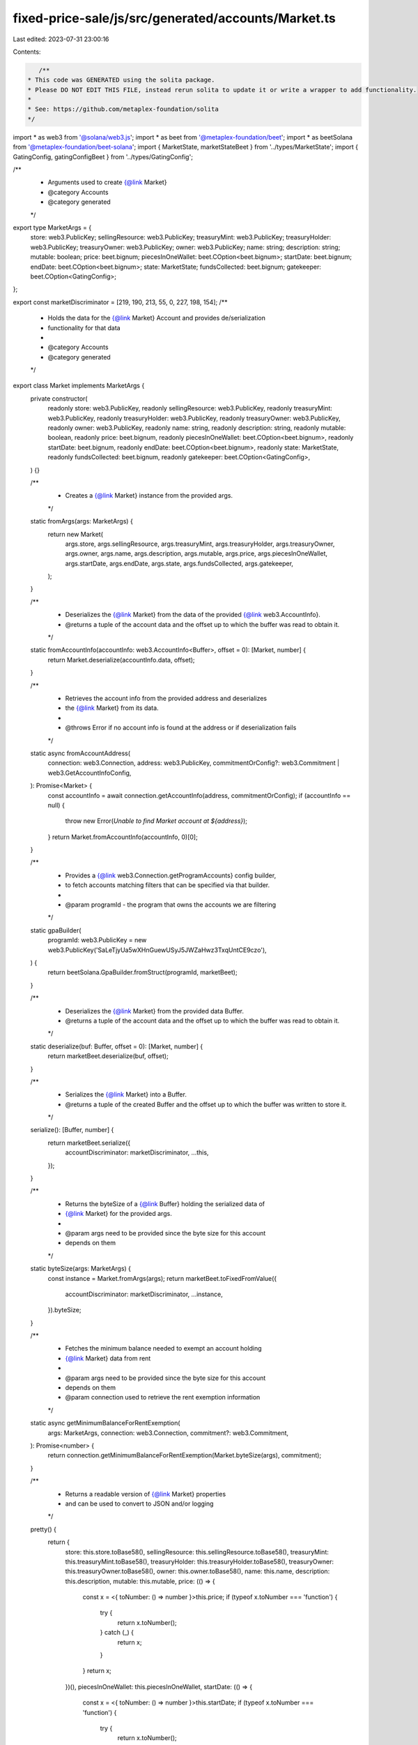 fixed-price-sale/js/src/generated/accounts/Market.ts
====================================================

Last edited: 2023-07-31 23:00:16

Contents:

.. code-block:: ts

    /**
 * This code was GENERATED using the solita package.
 * Please DO NOT EDIT THIS FILE, instead rerun solita to update it or write a wrapper to add functionality.
 *
 * See: https://github.com/metaplex-foundation/solita
 */

import * as web3 from '@solana/web3.js';
import * as beet from '@metaplex-foundation/beet';
import * as beetSolana from '@metaplex-foundation/beet-solana';
import { MarketState, marketStateBeet } from '../types/MarketState';
import { GatingConfig, gatingConfigBeet } from '../types/GatingConfig';

/**
 * Arguments used to create {@link Market}
 * @category Accounts
 * @category generated
 */
export type MarketArgs = {
  store: web3.PublicKey;
  sellingResource: web3.PublicKey;
  treasuryMint: web3.PublicKey;
  treasuryHolder: web3.PublicKey;
  treasuryOwner: web3.PublicKey;
  owner: web3.PublicKey;
  name: string;
  description: string;
  mutable: boolean;
  price: beet.bignum;
  piecesInOneWallet: beet.COption<beet.bignum>;
  startDate: beet.bignum;
  endDate: beet.COption<beet.bignum>;
  state: MarketState;
  fundsCollected: beet.bignum;
  gatekeeper: beet.COption<GatingConfig>;
};

export const marketDiscriminator = [219, 190, 213, 55, 0, 227, 198, 154];
/**
 * Holds the data for the {@link Market} Account and provides de/serialization
 * functionality for that data
 *
 * @category Accounts
 * @category generated
 */
export class Market implements MarketArgs {
  private constructor(
    readonly store: web3.PublicKey,
    readonly sellingResource: web3.PublicKey,
    readonly treasuryMint: web3.PublicKey,
    readonly treasuryHolder: web3.PublicKey,
    readonly treasuryOwner: web3.PublicKey,
    readonly owner: web3.PublicKey,
    readonly name: string,
    readonly description: string,
    readonly mutable: boolean,
    readonly price: beet.bignum,
    readonly piecesInOneWallet: beet.COption<beet.bignum>,
    readonly startDate: beet.bignum,
    readonly endDate: beet.COption<beet.bignum>,
    readonly state: MarketState,
    readonly fundsCollected: beet.bignum,
    readonly gatekeeper: beet.COption<GatingConfig>,
  ) {}

  /**
   * Creates a {@link Market} instance from the provided args.
   */
  static fromArgs(args: MarketArgs) {
    return new Market(
      args.store,
      args.sellingResource,
      args.treasuryMint,
      args.treasuryHolder,
      args.treasuryOwner,
      args.owner,
      args.name,
      args.description,
      args.mutable,
      args.price,
      args.piecesInOneWallet,
      args.startDate,
      args.endDate,
      args.state,
      args.fundsCollected,
      args.gatekeeper,
    );
  }

  /**
   * Deserializes the {@link Market} from the data of the provided {@link web3.AccountInfo}.
   * @returns a tuple of the account data and the offset up to which the buffer was read to obtain it.
   */
  static fromAccountInfo(accountInfo: web3.AccountInfo<Buffer>, offset = 0): [Market, number] {
    return Market.deserialize(accountInfo.data, offset);
  }

  /**
   * Retrieves the account info from the provided address and deserializes
   * the {@link Market} from its data.
   *
   * @throws Error if no account info is found at the address or if deserialization fails
   */
  static async fromAccountAddress(
    connection: web3.Connection,
    address: web3.PublicKey,
    commitmentOrConfig?: web3.Commitment | web3.GetAccountInfoConfig,
  ): Promise<Market> {
    const accountInfo = await connection.getAccountInfo(address, commitmentOrConfig);
    if (accountInfo == null) {
      throw new Error(`Unable to find Market account at ${address}`);
    }
    return Market.fromAccountInfo(accountInfo, 0)[0];
  }

  /**
   * Provides a {@link web3.Connection.getProgramAccounts} config builder,
   * to fetch accounts matching filters that can be specified via that builder.
   *
   * @param programId - the program that owns the accounts we are filtering
   */
  static gpaBuilder(
    programId: web3.PublicKey = new web3.PublicKey('SaLeTjyUa5wXHnGuewUSyJ5JWZaHwz3TxqUntCE9czo'),
  ) {
    return beetSolana.GpaBuilder.fromStruct(programId, marketBeet);
  }

  /**
   * Deserializes the {@link Market} from the provided data Buffer.
   * @returns a tuple of the account data and the offset up to which the buffer was read to obtain it.
   */
  static deserialize(buf: Buffer, offset = 0): [Market, number] {
    return marketBeet.deserialize(buf, offset);
  }

  /**
   * Serializes the {@link Market} into a Buffer.
   * @returns a tuple of the created Buffer and the offset up to which the buffer was written to store it.
   */
  serialize(): [Buffer, number] {
    return marketBeet.serialize({
      accountDiscriminator: marketDiscriminator,
      ...this,
    });
  }

  /**
   * Returns the byteSize of a {@link Buffer} holding the serialized data of
   * {@link Market} for the provided args.
   *
   * @param args need to be provided since the byte size for this account
   * depends on them
   */
  static byteSize(args: MarketArgs) {
    const instance = Market.fromArgs(args);
    return marketBeet.toFixedFromValue({
      accountDiscriminator: marketDiscriminator,
      ...instance,
    }).byteSize;
  }

  /**
   * Fetches the minimum balance needed to exempt an account holding
   * {@link Market} data from rent
   *
   * @param args need to be provided since the byte size for this account
   * depends on them
   * @param connection used to retrieve the rent exemption information
   */
  static async getMinimumBalanceForRentExemption(
    args: MarketArgs,
    connection: web3.Connection,
    commitment?: web3.Commitment,
  ): Promise<number> {
    return connection.getMinimumBalanceForRentExemption(Market.byteSize(args), commitment);
  }

  /**
   * Returns a readable version of {@link Market} properties
   * and can be used to convert to JSON and/or logging
   */
  pretty() {
    return {
      store: this.store.toBase58(),
      sellingResource: this.sellingResource.toBase58(),
      treasuryMint: this.treasuryMint.toBase58(),
      treasuryHolder: this.treasuryHolder.toBase58(),
      treasuryOwner: this.treasuryOwner.toBase58(),
      owner: this.owner.toBase58(),
      name: this.name,
      description: this.description,
      mutable: this.mutable,
      price: (() => {
        const x = <{ toNumber: () => number }>this.price;
        if (typeof x.toNumber === 'function') {
          try {
            return x.toNumber();
          } catch (_) {
            return x;
          }
        }
        return x;
      })(),
      piecesInOneWallet: this.piecesInOneWallet,
      startDate: (() => {
        const x = <{ toNumber: () => number }>this.startDate;
        if (typeof x.toNumber === 'function') {
          try {
            return x.toNumber();
          } catch (_) {
            return x;
          }
        }
        return x;
      })(),
      endDate: this.endDate,
      state: 'MarketState.' + MarketState[this.state],
      fundsCollected: (() => {
        const x = <{ toNumber: () => number }>this.fundsCollected;
        if (typeof x.toNumber === 'function') {
          try {
            return x.toNumber();
          } catch (_) {
            return x;
          }
        }
        return x;
      })(),
      gatekeeper: this.gatekeeper,
    };
  }
}

/**
 * @category Accounts
 * @category generated
 */
export const marketBeet = new beet.FixableBeetStruct<
  Market,
  MarketArgs & {
    accountDiscriminator: number[] /* size: 8 */;
  }
>(
  [
    ['accountDiscriminator', beet.uniformFixedSizeArray(beet.u8, 8)],
    ['store', beetSolana.publicKey],
    ['sellingResource', beetSolana.publicKey],
    ['treasuryMint', beetSolana.publicKey],
    ['treasuryHolder', beetSolana.publicKey],
    ['treasuryOwner', beetSolana.publicKey],
    ['owner', beetSolana.publicKey],
    ['name', beet.utf8String],
    ['description', beet.utf8String],
    ['mutable', beet.bool],
    ['price', beet.u64],
    ['piecesInOneWallet', beet.coption(beet.u64)],
    ['startDate', beet.u64],
    ['endDate', beet.coption(beet.u64)],
    ['state', marketStateBeet],
    ['fundsCollected', beet.u64],
    ['gatekeeper', beet.coption(gatingConfigBeet)],
  ],
  Market.fromArgs,
  'Market',
);


